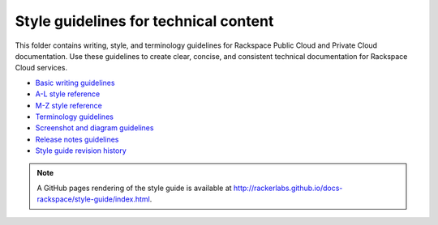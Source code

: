 ======================================
Style guidelines for technical content
======================================

This folder contains writing, style, and terminology guidelines for
Rackspace Public Cloud and Private Cloud documentation. Use these
guidelines to create clear, concise, and consistent technical
documentation for Rackspace Cloud services.

-  `Basic writing guidelines <basic-writing-guidelines.rst>`__
-  `A-L style reference <a-l-style-guidelines.rst>`__
-  `M-Z style reference <m-z-style-guidelines.rst>`__
-  `Terminology guidelines <terminology-guidelines.rst>`__
-  `Screenshot and diagram
   guidelines <screenshot-diagram-guidelines.rst>`__
-  `Release notes guidelines <release-notes-guidelines.rst>`__
-  `Style guide revision history <revision-history.rst>`__

.. note::

   A GitHub pages rendering of the style guide is available at
   http://rackerlabs.github.io/docs-rackspace/style-guide/index.html.
